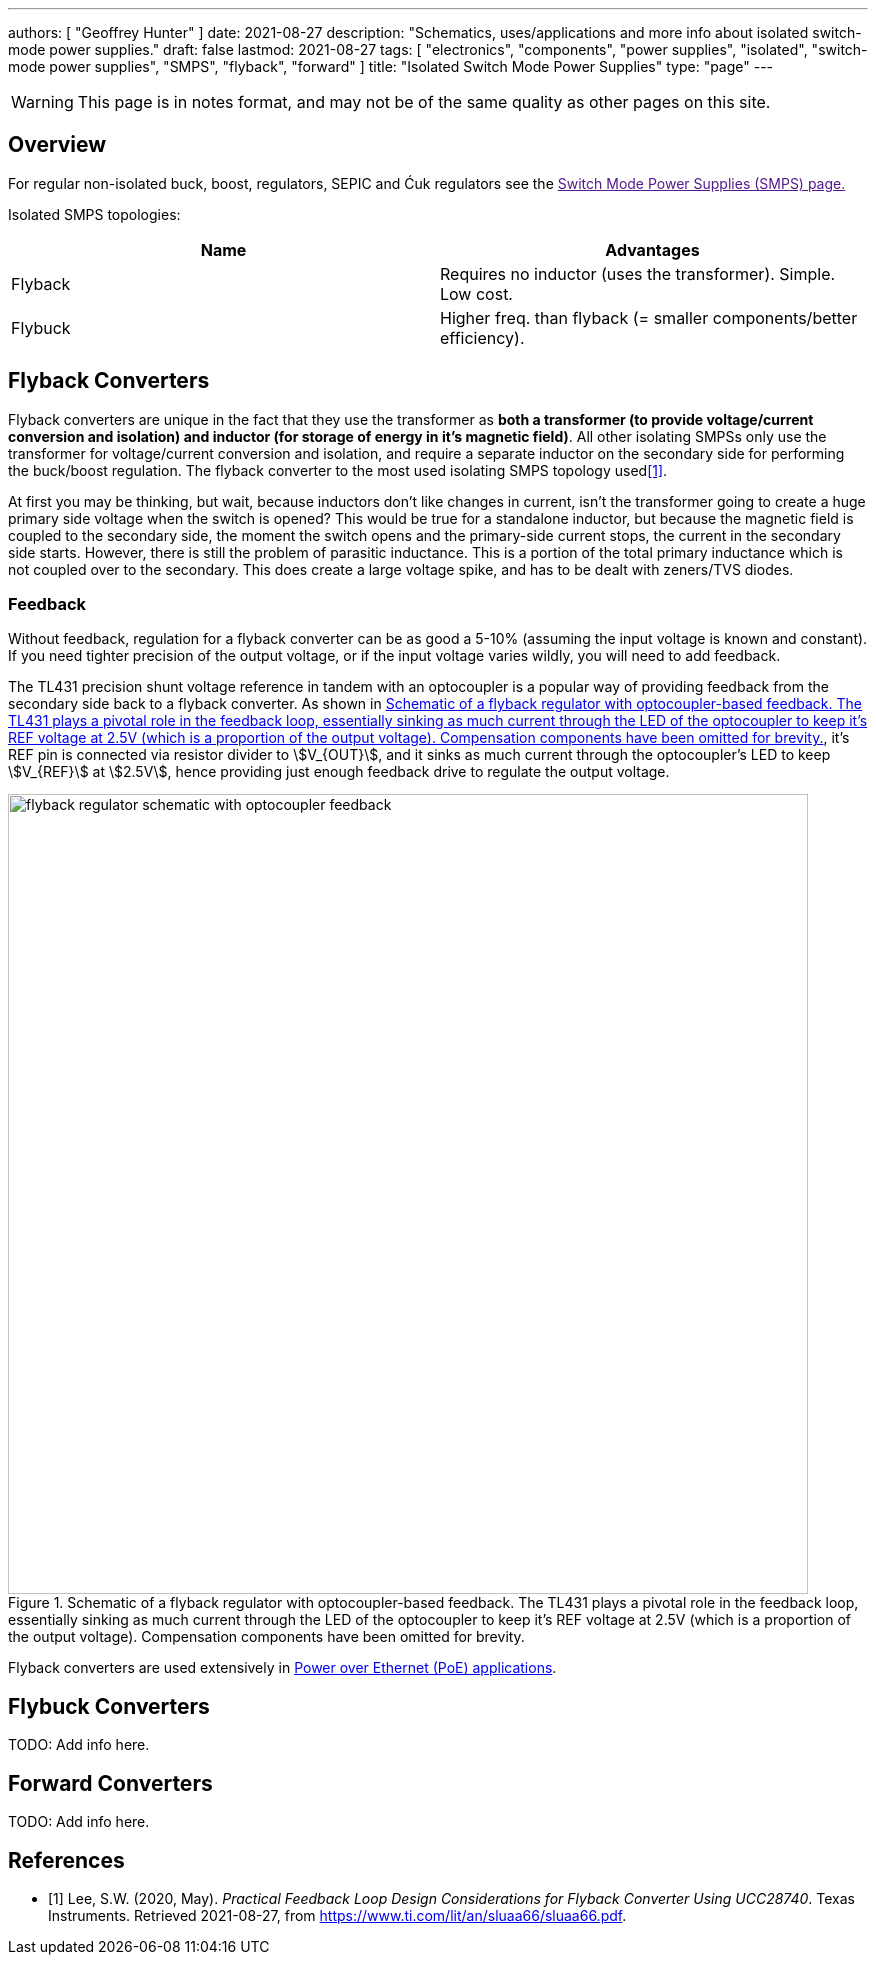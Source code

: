 ---
authors: [ "Geoffrey Hunter" ]
date: 2021-08-27
description: "Schematics, uses/applications and more info about isolated switch-mode power supplies."
draft: false
lastmod: 2021-08-27
tags: [ "electronics", "components", "power supplies", "isolated", "switch-mode power supplies", "SMPS", "flyback", "forward" ]
title: "Isolated Switch Mode Power Supplies"
type: "page"
---

WARNING: This page is in notes format, and may not be of the same quality as other pages on this site.

== Overview

For regular non-isolated buck, boost, regulators, SEPIC and Ćuk regulators see the link:[Switch Mode Power Supplies (SMPS) page.]

Isolated SMPS topologies:

|===
| Name          | Advantages

| Flyback       | Requires no inductor (uses the transformer). Simple. Low cost.
| Flybuck       | Higher freq. than flyback (= smaller components/better efficiency).
| Forward
|===

== Flyback Converters

Flyback converters are unique in the fact that they use the transformer as **both a transformer (to provide voltage/current conversion and isolation) and inductor (for storage of energy in it's magnetic field)**. All other isolating SMPSs only use the transformer for voltage/current conversion and isolation, and require a separate inductor on the secondary side for performing the buck/boost regulation. The flyback converter to the most used isolating SMPS topology used<<bib-ti-feedback-loop-design-considerations>>.

At first you may be thinking, but wait, because inductors don't like changes in current, isn't the transformer going to create a huge primary side voltage when the switch is opened? This would be true for a standalone inductor, but because the magnetic field is coupled to the secondary side, the moment the switch opens and the primary-side current stops, the current in the secondary side starts. However, there is still the problem of parasitic inductance. This is a portion of the total primary inductance which is not coupled over to the secondary. This does create a large voltage spike, and has to be dealt with zeners/TVS diodes.

=== Feedback

Without feedback, regulation for a flyback converter can be as good a 5-10% (assuming the input voltage is known and constant). If you need tighter precision of the output voltage, or if the input voltage varies wildly, you will need to add feedback.

The TL431 precision shunt voltage reference in tandem with an optocoupler is a popular way of providing feedback from the secondary side back to a flyback converter. As shown in <<flyback-regulator-schematic-with-optocoupler-feedback>>, it's REF pin is connected via resistor divider to stem:[V_{OUT}], and it sinks as much current through the optocoupler's LED to keep stem:[V_{REF}] at stem:[2.5V], hence providing just enough feedback drive to regulate the output voltage.

[[flyback-regulator-schematic-with-optocoupler-feedback]]
.Schematic of a flyback regulator with optocoupler-based feedback. The TL431 plays a pivotal role in the feedback loop, essentially sinking as much current through the LED of the optocoupler to keep it's REF voltage at 2.5V (which is a proportion of the output voltage). Compensation components have been omitted for brevity.
image::flyback-regulator-schematic-with-optocoupler-feedback.svg[width=800px]

Flyback converters are used extensively in link:/electronics/communication-protocols/ethernet-protocol/#_power_over_ethernet_poe[Power over Ethernet (PoE) applications].

== Flybuck Converters

TODO: Add info here.

== Forward Converters

TODO: Add info here.

[bibliography]
== References

* [[[bib-ti-feedback-loop-design-considerations, 1]]] Lee, S.W. (2020, May). _Practical Feedback Loop Design Considerations for
Flyback Converter Using UCC28740_. Texas Instruments. Retrieved 2021-08-27, from https://www.ti.com/lit/an/sluaa66/sluaa66.pdf.